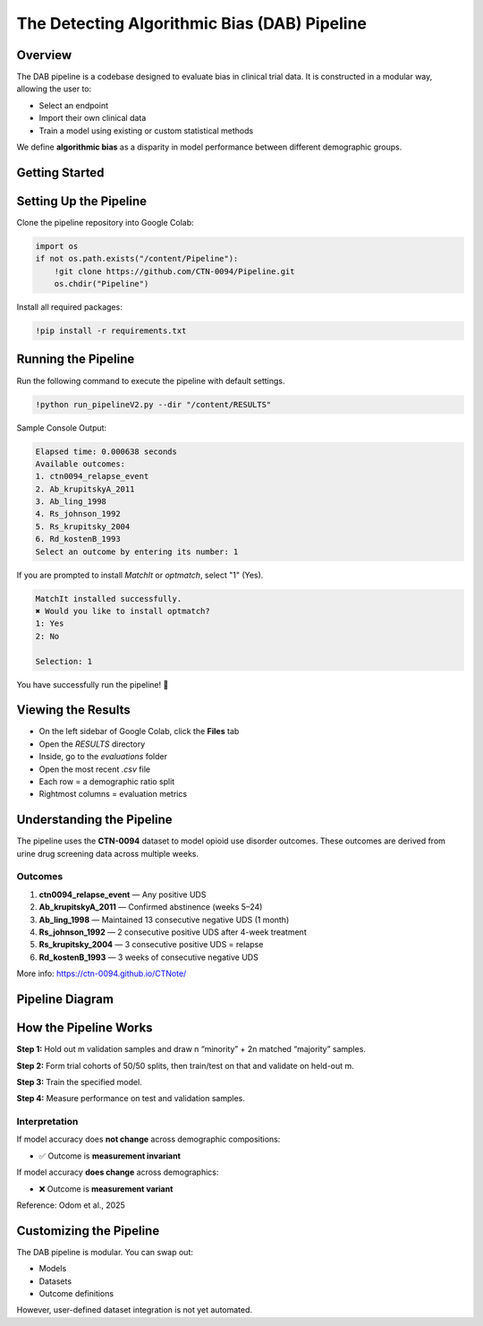 The Detecting Algorithmic Bias (DAB) Pipeline
=============================================

Overview
--------

The DAB pipeline is a codebase designed to evaluate bias in clinical trial data. It is constructed in a modular way, allowing the user to:

- Select an endpoint
- Import their own clinical data
- Train a model using existing or custom statistical methods

We define **algorithmic bias** as a disparity in model performance between different demographic groups.

Getting Started
---------------

Setting Up the Pipeline
-----------------------

Clone the pipeline repository into Google Colab:

.. code-block:: python

    import os
    if not os.path.exists("/content/Pipeline"):
        !git clone https://github.com/CTN-0094/Pipeline.git
        os.chdir("Pipeline")

Install all required packages:

.. code-block:: bash

    !pip install -r requirements.txt

Running the Pipeline
--------------------

Run the following command to execute the pipeline with default settings.

.. code-block:: bash

    !python run_pipelineV2.py --dir "/content/RESULTS"

Sample Console Output:

.. code-block:: none

    Elapsed time: 0.000638 seconds
    Available outcomes:
    1. ctn0094_relapse_event
    2. Ab_krupitskyA_2011
    3. Ab_ling_1998
    4. Rs_johnson_1992
    5. Rs_krupitsky_2004
    6. Rd_kostenB_1993
    Select an outcome by entering its number: 1

If you are prompted to install `MatchIt` or `optmatch`, select "1" (Yes).

.. code-block:: none

    MatchIt installed successfully.
    ✖ Would you like to install optmatch?
    1: Yes
    2: No

    Selection: 1

You have successfully run the pipeline! 🎉

Viewing the Results
-------------------

- On the left sidebar of Google Colab, click the **Files** tab
- Open the `RESULTS` directory
- Inside, go to the `evaluations` folder
- Open the most recent `.csv` file
- Each row = a demographic ratio split
- Rightmost columns = evaluation metrics

Understanding the Pipeline
--------------------------

The pipeline uses the **CTN-0094** dataset to model opioid use disorder outcomes. These outcomes are derived from urine drug screening data across multiple weeks.

Outcomes
~~~~~~~~

1. **ctn0094_relapse_event** — Any positive UDS
2. **Ab_krupitskyA_2011** — Confirmed abstinence (weeks 5–24)
3. **Ab_ling_1998** — Maintained 13 consecutive negative UDS (1 month)
4. **Rs_johnson_1992** — 2 consecutive positive UDS after 4-week treatment
5. **Rs_krupitsky_2004** — 3 consecutive positive UDS = relapse
6. **Rd_kostenB_1993** — 3 weeks of consecutive negative UDS

More info: https://ctn-0094.github.io/CTNote/

Pipeline Diagram
----------------

.. image:: pipeline_graph.png
    :alt: DAB Pipeline Diagram
    :align: center
    :width: 100%

How the Pipeline Works
----------------------

**Step 1:** Hold out m validation samples and draw n “minority” + 2n matched “majority” samples.

**Step 2:** Form trial cohorts of 50/50 splits, then train/test on that and validate on held-out m.

**Step 3:** Train the specified model.

**Step 4:** Measure performance on test and validation samples.

Interpretation
~~~~~~~~~~~~~~

If model accuracy does **not change** across demographic compositions:

- ✅ Outcome is **measurement invariant**

If model accuracy **does change** across demographics:

- ❌ Outcome is **measurement variant**

Reference: Odom et al., 2025

Customizing the Pipeline
------------------------

The DAB pipeline is modular. You can swap out:

- Models
- Datasets
- Outcome definitions

However, user-defined dataset integration is not yet automated.
